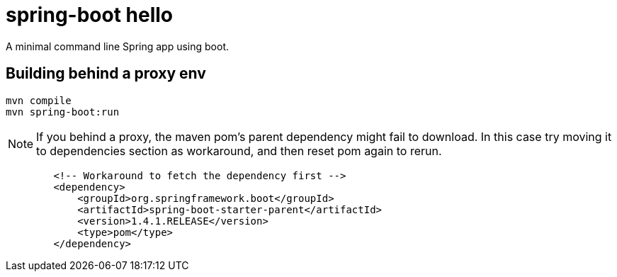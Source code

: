 = spring-boot hello

A minimal command line Spring app using boot.

== Building behind a proxy env

----
mvn compile
mvn spring-boot:run
----

NOTE: If you behind a proxy, the maven pom's parent dependency might fail to download. In this case
try moving it to dependencies section as workaround, and then reset pom again to rerun.
----
        <!-- Workaround to fetch the dependency first -->
        <dependency>
            <groupId>org.springframework.boot</groupId>
            <artifactId>spring-boot-starter-parent</artifactId>
            <version>1.4.1.RELEASE</version>
            <type>pom</type>
        </dependency>
----
